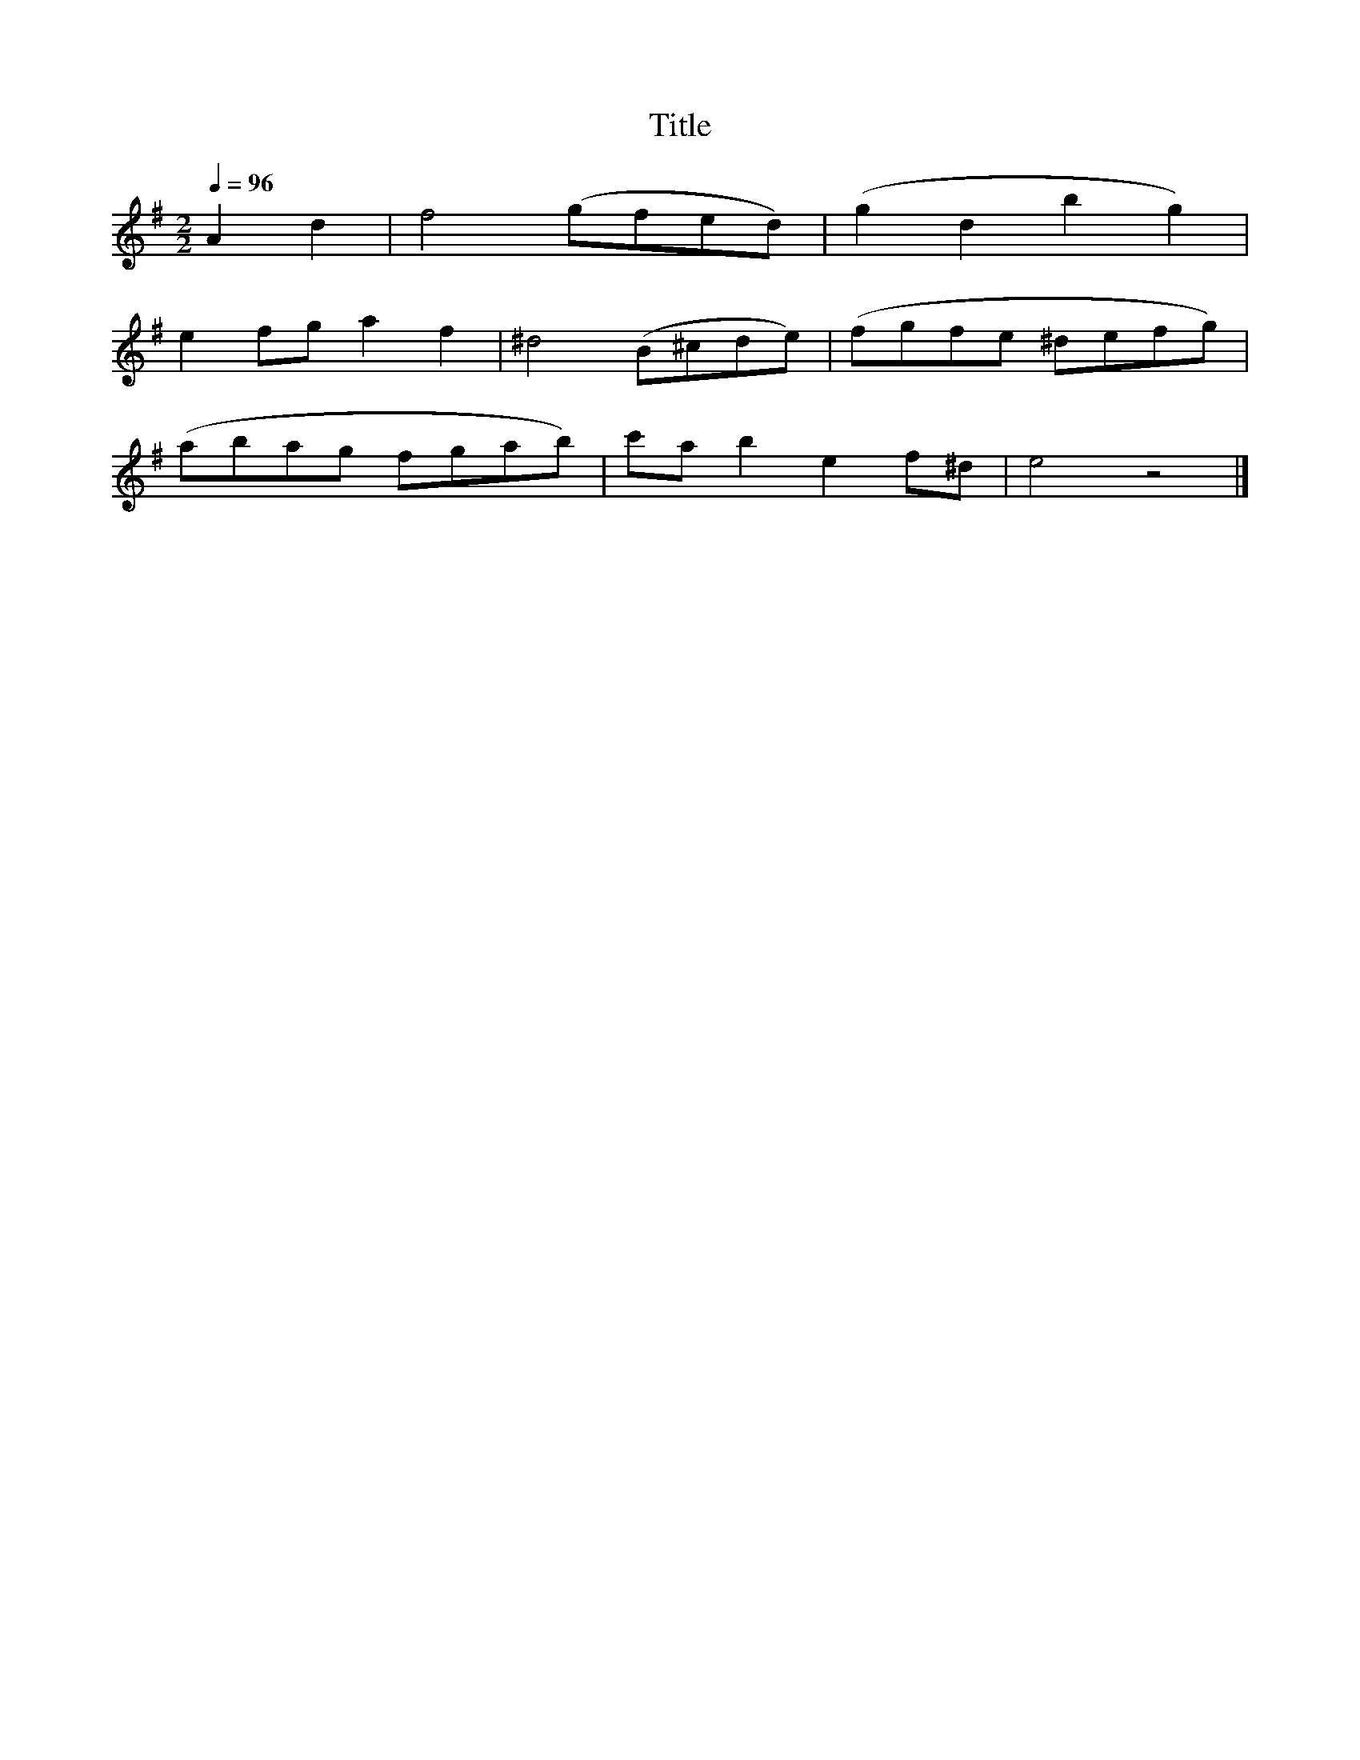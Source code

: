 X:180
T:Title
L:1/8
Q:1/4=96
M:2/2
I:linebreak $
K:G
 A2 d2 | f4 (gfed) | (g2 d2 b2 g2) |$ e2 fg a2 f2 | ^d4 (B^cde) | (fgfe ^defg) |$ (abag fgab) | %7
 c'a b2 e2 f^d | e4 z4 |] %9
